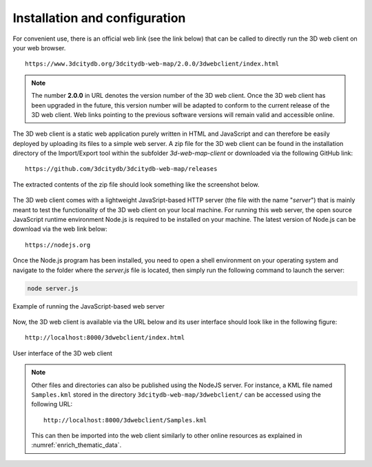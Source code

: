 .. _installation_config:

Installation and configuration
------------------------------

For convenient use, there is an official web link (see the link below)
that can be called to directly run the 3D web client on your web
browser.

::

    https://www.3dcitydb.org/3dcitydb-web-map/2.0.0/3dwebclient/index.html

.. note::
   The number **2.0.0** in URL denotes the version number of the 3D
   web client. Once the 3D web client has been upgraded in the future, this
   version number will be adapted to conform to the current release of the
   3D web client. Web links pointing to the previous software versions will
   remain valid and accessible online.

The 3D web client is a static web application purely written in HTML and
JavaScript and can therefore be easily deployed by uploading its files
to a simple web server. A zip file for the 3D web client can be found in
the installation directory of the Import/Export tool within the
subfolder *3d-web-map-client* or downloaded via the following GitHub
link:

::

    https://github.com/3dcitydb/3dcitydb-web-map/releases

The extracted contents of the zip file should look something like the
screenshot below.

.. figure:: /media/webmap_content_files_fig.png
   :name: pic_3d_web_map_installation
   :align: center

The 3D web client comes with a lightweight JavaSript-based HTTP server
(the file with the name "*server*") that is mainly meant to test the
functionality of the 3D web client on your local machine. For running
this web server, the open source JavaScript runtime environment Node.js
is required to be installed on your machine. The latest version of
Node.js can be download via the web link below:

::

    https://nodejs.org

Once the Node.js program has been installed, you need to open a shell
environment on your operating system and navigate to the folder where
the *server.js* file is located, then simply run the following command
to launch the server:

.. code:: bash

    node server.js

.. figure:: /media/webmap_cli_running_web_server_fig.png
   :name: pic_3d_web_map_installation_nodejs
   :align: center

   Example of running the JavaScript-based web server

Now, the 3D web client is available via the URL below and its user
interface should look like in the following figure:

::

    http://localhost:8000/3dwebclient/index.html

.. figure:: /media/webmap_user_interface_fig.png
   :name: pic_3d_web_map_installation_default
   :align: center

   User interface of the 3D web client

.. note::
   Other files and directories can also be published using the NodeJS server. 
   For instance, a KML file named ``Samples.kml`` stored in the directory 
   ``3dcitydb-web-map/3dwebclient/`` can be accessed using the following URL:

   ::

        http://localhost:8000/3dwebclient/Samples.kml

   This can then be imported into the web client similarly to other online 
   resources as explained in :numref:`enrich_thematic_data`.